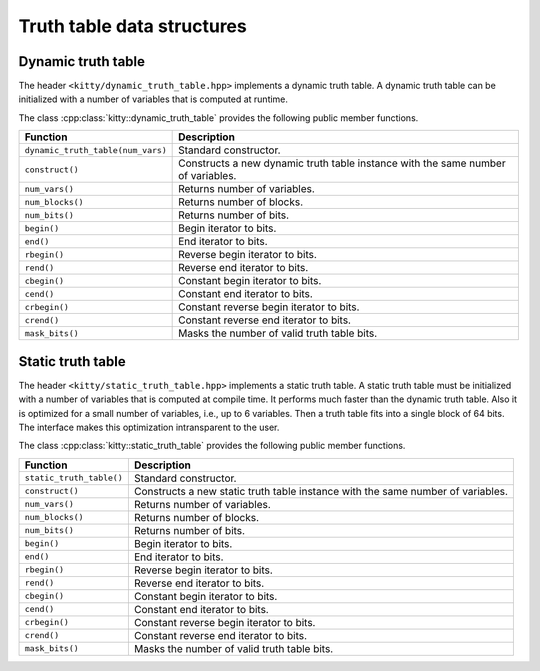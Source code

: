 Truth table data structures
===========================

Dynamic truth table
-------------------

The header ``<kitty/dynamic_truth_table.hpp>`` implements a dynamic
truth table.  A dynamic truth table can be initialized with a number
of variables that is computed at runtime.

The class :cpp:class:`kitty::dynamic_truth_table` provides the
following public member functions.

+-----------------------------------+----------------------------------------------------------------------------------+
| Function                          | Description                                                                      |
+===================================+==================================================================================+
| ``dynamic_truth_table(num_vars)`` | Standard constructor.                                                            |
+-----------------------------------+----------------------------------------------------------------------------------+
| ``construct()``                   | Constructs a new dynamic truth table instance with the same number of variables. |
+-----------------------------------+----------------------------------------------------------------------------------+
| ``num_vars()``                    | Returns number of variables.                                                     |
+-----------------------------------+----------------------------------------------------------------------------------+
| ``num_blocks()``                  | Returns number of blocks.                                                        |
+-----------------------------------+----------------------------------------------------------------------------------+
| ``num_bits()``                    | Returns number of bits.                                                          |
+-----------------------------------+----------------------------------------------------------------------------------+
| ``begin()``                       | Begin iterator to bits.                                                          |
+-----------------------------------+----------------------------------------------------------------------------------+
| ``end()``                         | End iterator to bits.                                                            |
+-----------------------------------+----------------------------------------------------------------------------------+
| ``rbegin()``                      | Reverse begin iterator to bits.                                                  |
+-----------------------------------+----------------------------------------------------------------------------------+
| ``rend()``                        | Reverse end iterator to bits.                                                    |
+-----------------------------------+----------------------------------------------------------------------------------+
| ``cbegin()``                      | Constant begin iterator to bits.                                                 |
+-----------------------------------+----------------------------------------------------------------------------------+
| ``cend()``                        | Constant end iterator to bits.                                                   |
+-----------------------------------+----------------------------------------------------------------------------------+
| ``crbegin()``                     | Constant reverse begin iterator to bits.                                         |
+-----------------------------------+----------------------------------------------------------------------------------+
| ``crend()``                       | Constant reverse end iterator to bits.                                           |
+-----------------------------------+----------------------------------------------------------------------------------+
| ``mask_bits()``                   | Masks the number of valid truth table bits.                                      |
+-----------------------------------+----------------------------------------------------------------------------------+

Static truth table
------------------

The header ``<kitty/static_truth_table.hpp>`` implements a static
truth table.  A static truth table must be initialized with a number
of variables that is computed at compile time. It performs much faster
than the dynamic truth table. Also it is optimized for a small number
of variables, i.e., up to 6 variables. Then a truth table fits into a
single block of 64 bits. The interface makes this optimization
intransparent to the user.

The class :cpp:class:`kitty::static_truth_table` provides the
following public member functions.

+--------------------------+---------------------------------------------------------------------------------+
| Function                 | Description                                                                     |
+==========================+=================================================================================+
| ``static_truth_table()`` | Standard constructor.                                                           |
+--------------------------+---------------------------------------------------------------------------------+
| ``construct()``          | Constructs a new static truth table instance with the same number of variables. |
+--------------------------+---------------------------------------------------------------------------------+
| ``num_vars()``           | Returns number of variables.                                                    |
+--------------------------+---------------------------------------------------------------------------------+
| ``num_blocks()``         | Returns number of blocks.                                                       |
+--------------------------+---------------------------------------------------------------------------------+
| ``num_bits()``           | Returns number of bits.                                                         |
+--------------------------+---------------------------------------------------------------------------------+
| ``begin()``              | Begin iterator to bits.                                                         |
+--------------------------+---------------------------------------------------------------------------------+
| ``end()``                | End iterator to bits.                                                           |
+--------------------------+---------------------------------------------------------------------------------+
| ``rbegin()``             | Reverse begin iterator to bits.                                                 |
+--------------------------+---------------------------------------------------------------------------------+
| ``rend()``               | Reverse end iterator to bits.                                                   |
+--------------------------+---------------------------------------------------------------------------------+
| ``cbegin()``             | Constant begin iterator to bits.                                                |
+--------------------------+---------------------------------------------------------------------------------+
| ``cend()``               | Constant end iterator to bits.                                                  |
+--------------------------+---------------------------------------------------------------------------------+
| ``crbegin()``            | Constant reverse begin iterator to bits.                                        |
+--------------------------+---------------------------------------------------------------------------------+
| ``crend()``              | Constant reverse end iterator to bits.                                          |
+--------------------------+---------------------------------------------------------------------------------+
| ``mask_bits()``          | Masks the number of valid truth table bits.                                     |
+--------------------------+---------------------------------------------------------------------------------+
